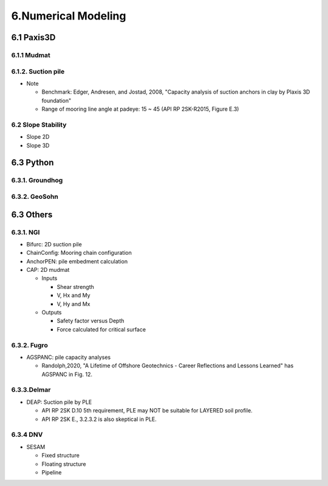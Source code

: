 6.Numerical Modeling
===================

6.1 Paxis3D
---------

6.1.1 Mudmat
.........

6.1.2. Suction pile
...............

- Note

  - Benchmark: Edger, Andresen, and Jostad, 2008, "Capacity analysis of suction anchors in clay by Plaxis 3D foundation"
  - Range of mooring line angle at padeye: 15 ~ 45 (API RP 2SK-R2015, Figure E.3)


6.2 Slope Stability
..................

- Slope 2D
- Slope 3D

6.3 Python
------

6.3.1. Groundhog
............

6.3.2. GeoSohn
..........

6.3 Others
-------

6.3.1. NGI
.....

- Bifurc: 2D suction pile
- ChainConfig: Mooring chain configuration
- AnchorPEN: pile embedment calculation
- CAP: 2D mudmat

  - Inputs

    - Shear strength
    - V, Hx and My
    - V, Hy and Mx

  - Outputs

    - Safety factor versus Depth
    - Force calculated for critical surface


6.3.2. Fugro
........

- AGSPANC: pile capacity analyses

  - Randolph,2020, "A Lifetime of Offshore Geotechnics - Career Reflections and Lessons Learned" has AGSPANC in Fig. 12.


6.3.3.Delmar
.........

- DEAP: Suction pile by PLE

  - API RP 2SK D.10 5th requirement, PLE may NOT be suitable for LAYERED soil profile.
  - API RP 2SK E., 3.2.3.2 is also skeptical in PLE.

6.3.4 DNV
......

- SESAM

  - Fixed structure
  - Floating structure
  - Pipeline
